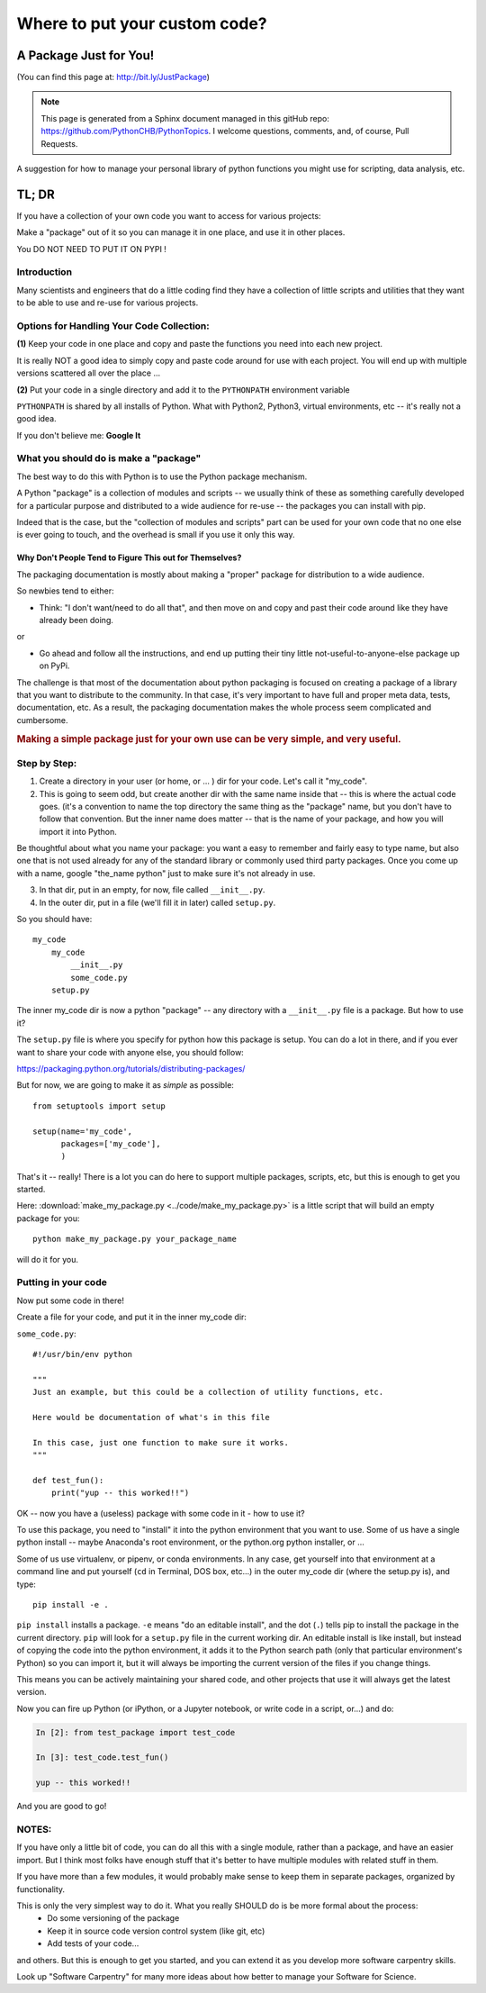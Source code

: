 ******************************
Where to put your custom code?
******************************


A Package Just for You!
=======================

(You can find this page at: http://bit.ly/JustPackage)

.. note:: This page is generated from a Sphinx document managed in this gitHub repo: https://github.com/PythonCHB/PythonTopics. I welcome questions, comments, and, of course, Pull Requests.


A suggestion for how to manage your personal library of python functions you might use for scripting, data analysis, etc.


TL; DR
======

If you have a collection of your own code you want to access for various projects:

Make a "package" out of it so you can manage it in one place, and use it in other places.

You DO NOT NEED TO PUT IT ON PYPI !


Introduction
------------

Many scientists and engineers that do a little coding find they have a collection of little scripts and utilities that they want to be able to use and re-use for various projects.

Options for Handling Your Code Collection:
------------------------------------------

**(1)** Keep your code in one place and copy and paste the functions you need into each new project.

.. centered:: **DON'T DO THAT!**

.. centered:: **REALLY!**


It is really NOT a good idea to simply copy and paste code around for use with each project. You will end up with multiple versions scattered all over the place ...

.. centered:: **You will regret that!**


**(2)** Put your code in a single directory and add it to the ``PYTHONPATH`` environment variable

.. centered:: **DON'T DO THAT!**

.. centered:: **REALLY!**


``PYTHONPATH`` is shared by all installs of Python. What with Python2, Python3, virtual environments, etc -- it's really not a good idea.

If you don't believe me: **Google It**


What you should do is make a "package"
--------------------------------------

The best way to do this with Python is to use the Python package mechanism.

A Python "package" is a collection of modules and scripts -- we usually think of these as something carefully developed for a particular purpose and distributed to a wide audience for re-use -- the packages you can install with pip.

Indeed that is the case, but the "collection of modules and scripts" part can be used for your own code that no one else is ever going to touch, and the overhead is small if you use it only this way.


Why Don't People Tend to Figure This out for Themselves?
........................................................

The packaging documentation is mostly about making a "proper" package for distribution to a wide audience.

So newbies tend to either:

* Think: "I don't want/need to do all that", and then move on and copy and past their code around like they have already been doing.

or

* Go ahead and follow all the instructions, and end up putting their tiny little not-useful-to-anyone-else package up on PyPi.


The challenge is that most of the documentation about python packaging is focused on creating a package of a library that you want to distribute to the community. In that case, it's very important to have full and proper meta data, tests, documentation, etc. As a result, the packaging documentation makes the whole process seem complicated and cumbersome.

.. rubric:: Making a simple package just for your own use can be very simple, and very useful.


Step by Step:
-------------

1) Create a directory in your user (or home, or ... ) dir for your code. Let's call it "my_code".

2) This is going to seem odd, but create another dir with the same name inside that -- this is where the actual code goes. (it's a convention to name the top directory the same thing as the "package" name, but you don't have to follow that convention. But the inner name does matter -- that is the name of your package, and how you will import it into Python.

Be thoughtful about what you name your package: you want a easy to remember and fairly easy to type name, but also one that is not used already for any of the standard library or commonly used third party packages. Once you come up with a name, google "the_name python" just to make sure it's not already in use.

3) In that dir, put in an empty, for now, file called ``__init__.py``.

4) In the outer dir, put in a file (we'll fill it in later) called ``setup.py``.

So you should have::

  my_code
      my_code
          __init__.py
          some_code.py
      setup.py

The inner my_code dir is now a python "package" -- any directory with a ``__init__.py`` file is a package. But how to use it?

The ``setup.py`` file is where you specify for python how this package is setup. You can do a lot in there, and if you ever want to share your code with anyone else, you should follow:

https://packaging.python.org/tutorials/distributing-packages/

But for now, we are going to make it as *simple* as possible::

    from setuptools import setup

    setup(name='my_code',
          packages=['my_code'],
          )

That's it -- really! There is a lot you can do here to support multiple packages, scripts, etc, but this is enough to get you started.

Here: :download:`make_my_package.py <../code/make_my_package.py>` is a little script that will build an empty package for you::

  python make_my_package.py your_package_name

will do it for you.

Putting in your code
--------------------

Now put some code in there!

Create a file for your code, and put it in the inner my_code dir:

``some_code.py``::

    #!/usr/bin/env python

    """
    Just an example, but this could be a collection of utility functions, etc.

    Here would be documentation of what's in this file

    In this case, just one function to make sure it works.
    """

    def test_fun():
        print("yup -- this worked!!")

OK -- now you have a (useless) package with some code in it - how to use it?

To use this package, you need to "install" it into the python environment that you want to use. Some of us have a single python install -- maybe Anaconda's root environment, or the python.org python installer, or ...

Some of us use virtualenv, or pipenv, or conda environments. In any case, get yourself into that environment at a command line and put yourself (``cd`` in Terminal, DOS box, etc...)  in the outer my_code dir (where the setup.py  is), and type::

    pip install -e .

``pip install`` installs a package. ``-e`` means "do an editable install", and the dot (``.``) tells pip to install the package in the current directory. ``pip`` will look for a ``setup.py`` file in the current working dir. An editable install is like install, but instead of copying the code into the python environment, it adds it to the Python search path (only that particular environment's Python) so you can import it, but it will always be importing the current version of the files if you change things.

This means you can be actively maintaining your shared code, and other projects that use it will always get the latest version.

Now you can fire up Python (or iPython, or a Jupyter notebook, or write code in a script, or...) and do:

.. code-block:: ipython

    In [2]: from test_package import test_code

    In [3]: test_code.test_fun()

    yup -- this worked!!

And you are good to go!

.. Here is a zip file of my simple example package: :download:`my_code.zip <../code/my_code.zip>`


NOTES:
------

If you have only a little bit of code, you can do all this with a single module, rather than a package, and have an easier import. But I think most folks have enough stuff that it's better to have multiple modules with related stuff in them.

If you have more than a few modules, it would probably make sense to keep them in separate packages, organized by functionality.

This is only the very simplest way to do it. What you really SHOULD do is be more formal about the process:
  - Do some versioning of the package
  - Keep it in source code version control system (like git, etc)
  - Add tests of your code...

and others. But this is enough to get you started, and you can extend it as you develop more software carpentry skills.

Look up "Software Carpentry" for many more ideas about how better to manage your Software for Science.


